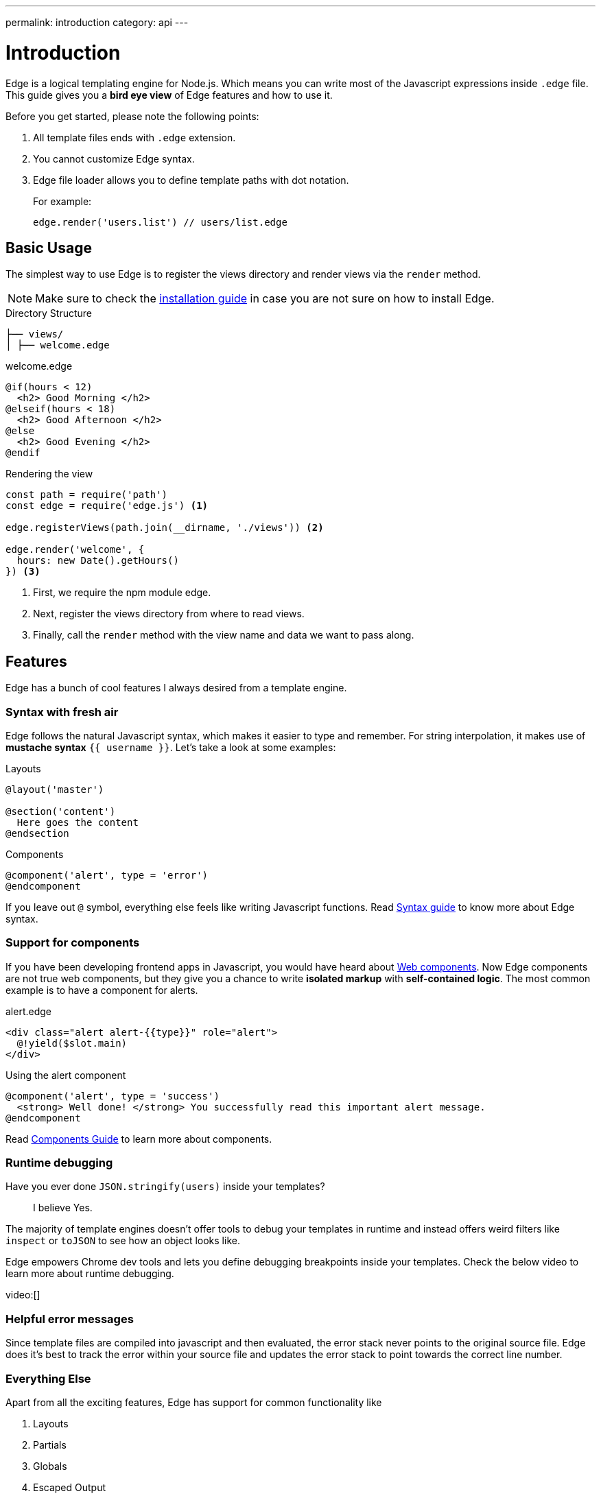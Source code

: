 ---
permalink: introduction
category: api
---

= Introduction

Edge is a logical templating engine for Node.js. Which means you can write most of the Javascript expressions inside `.edge` file. This guide gives you a *bird eye view* of Edge features and how to use it.

Before you get started, please note the following points:

1. All template files ends with `.edge` extension.
2. You cannot customize Edge syntax.
3. Edge file loader allows you to define template paths with dot notation.
+
For example:
+
[source, js]
----
edge.render('users.list') // users/list.edge
----

== Basic Usage
The simplest way to use Edge is to register the views directory and render views via the `render` method.

NOTE: Make sure to check the link:getting-started#_installation[installation guide] in case you are not sure on how to install Edge.

.Directory Structure
[source, bash]
----
├── views/
│ ├── welcome.edge
----

.welcome.edge
[source, edge]
----
@if(hours < 12)
  <h2> Good Morning </h2>
@elseif(hours < 18)
  <h2> Good Afternoon </h2>
@else
  <h2> Good Evening </h2>
@endif
----

.Rendering the view
[source, js]
----
const path = require('path')
const edge = require('edge.js') <1>

edge.registerViews(path.join(__dirname, './views')) <2>

edge.render('welcome', {
  hours: new Date().getHours()
}) <3>
----

<1> First, we require the npm module edge.
<2> Next, register the views directory from where to read views.
<3> Finally, call the `render` method with the view name and data we want to pass along.

== Features
Edge has a bunch of cool features I always desired from a template engine.

=== Syntax with fresh air
Edge follows the natural Javascript syntax, which makes it easier to type and remember. For string interpolation, it makes use of *mustache syntax* `{{ username }}`. Let's take a look at some examples:

.Layouts
[source, edge]
----
@layout('master')

@section('content')
  Here goes the content
@endsection
----

.Components
[source, edge]
----
@component('alert', type = 'error')
@endcomponent
----

If you leave out `@` symbol, everything else feels like writing Javascript functions. Read link:syntax-guide[Syntax guide] to know more about Edge syntax.

=== Support for components
If you have been developing frontend apps in Javascript, you would have heard about link:https://www.webcomponents.org/introduction[Web components]. Now Edge components are not true web components, but they give you a chance to write *isolated markup* with *self-contained logic*. The most common example is to have a component for alerts.

.alert.edge
[source, edge]
----
<div class="alert alert-{{type}}" role="alert">
  @!yield($slot.main)
</div>
----

.Using the alert component
[source, edge]
----
@component('alert', type = 'success')
  <strong> Well done! </strong> You successfully read this important alert message.
@endcomponent
----

Read link:components[Components Guide] to learn more about components.

=== Runtime debugging
Have you ever done `JSON.stringify(users)` inside your templates?::
  I believe Yes.

The majority of template engines doesn't offer tools to debug your templates in runtime and instead offers weird filters like `inspect` or `toJSON` to see how an object looks like.

Edge empowers Chrome dev tools and lets you define debugging breakpoints inside your templates. Check the below video to learn more about runtime debugging.

video:[]

=== Helpful error messages
Since template files are compiled into javascript and then evaluated, the error stack never points to the original source file. Edge does it's best to track the error within your source file and updates the error stack to point towards the correct line number.

=== Everything Else
Apart from all the exciting features, Edge has support for common functionality like

1. Layouts
2. Partials
3. Globals
4. Escaped Output
5. Logical Tags
6. Iteration, etc.

